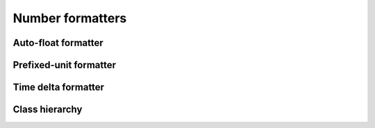 .. _guide.num-formatters:

###########################
Number formatters
###########################

.. todo ::

   The library contains @TODO

====================
Auto-float formatter
====================


=======================
Prefixed-unit formatter
=======================


====================
Time delta formatter
====================

.. ..literalinclude:: /examples/ex_140_time_delta.py
   :linenos:

.. image:: /_static/ex_140.png
   :width: 50%
   :align: center
   :class: no-scaled-link

==================
Class hierarchy
==================


.. grid:: 1
   :class-container: inheritance-columns

   .. grid-item::

      .. inheritance-diagram::   pytermor.numfmt
         :parts: 1
         :top-classes:           pytermor.numfmt.NumFormatter
         :caption:               `NumFormatter` inheritance tree
